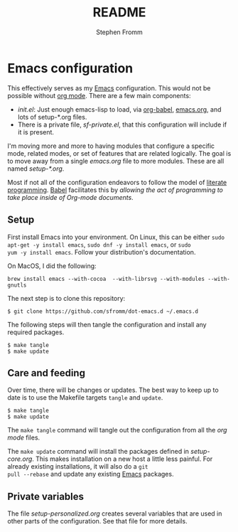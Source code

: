 #+TITLE: README
#+AUTHOR: Stephen Fromm

* Emacs configuration

This effectively serves as my [[http://www.gnu.org/software/emacs/][Emacs]] configuration.  This would not be
possible without [[http://orgmode.org/worg/org-contrib/babel/intro.html#literate-programming][org mode]].  There are a few main components:

- /init.el/: Just enough emacs-lisp to load, via
  [[http://orgmode.org/worg/org-contrib/babel/][org-babel]], [[file:emacs.org][emacs.org]], and lots of setup-*.org files.
- There is a private file, /sf-private.el/, that this configuration will
  include if it is present.

I'm moving more and more to having modules that configure a specific
mode, related modes, or set of features that are related logically.  The
goal is to move away from a single /emacs.org/ file to more modules.
These are all named /setup-*.org/.

Most if not all of the configuration endeavors to follow the model of
[[http://en.wikipedia.org/wiki/Literate_programming][literate programming]].  [[http://orgmode.org/worg/org-contrib/babel/intro.html#literate-programming][Babel]] facilitates this by /allowing the act of
programming to take place inside of Org-mode  documents/.

** Setup

First install Emacs into your environment.  On Linux, this can be either
=sudo apt-get -y install emacs=, =sudo dnf -y install emacs=, or =sudo
yum -y install emacs=.  Follow your distribution's documentation.

On MacOS, I did the following:

#+BEGIN_EXAMPLE
brew install emacs --with-cocoa  --with-librsvg --with-modules --with-gnutls
#+END_EXAMPLE

The next step is to clone this repository:

#+BEGIN_EXAMPLE
$ git clone https://github.com/sfromm/dot-emacs.d ~/.emacs.d
#+END_EXAMPLE

The following steps will then tangle the configuration and install any
required packages.

#+BEGIN_EXAMPLE
$ make tangle
$ make update
#+END_EXAMPLE

** Care and feeding

Over time, there will be changes or updates.  The best way to keep up to
date is to use the Makefile targets =tangle= and =update=.

#+BEGIN_EXAMPLE
$ make tangle
$ make update
#+END_EXAMPLE

The =make tangle= command will tangle out the configuration from all the
/org mode/ files.

The =make update= command will install the packages defined in
/setup-core.org/.  This makes installation on a new host a little less
painful.  For already existing installations, it will also do a =git
pull --rebase= and update any existing [[http://www.gnu.org/software/emacs/][Emacs]] packages.

** Private variables

The file [[setup-personalized.org][setup-personalized.org]] creates several variables that are used
in other parts of the configuration.  See that file for more details.
